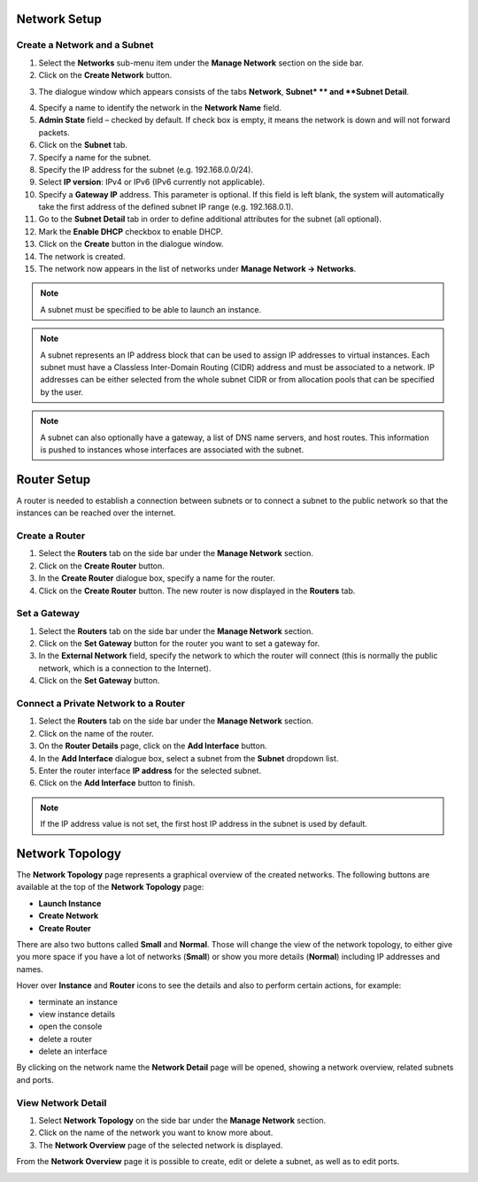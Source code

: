Network Setup
=============

Create a Network and a Subnet
-----------------------------

1. Select the **Networks** sub-menu item under the **Manage Network** section on the side bar.
2. Click on the **Create Network** button.

.. image:: _static/networksetup/pic1.png
      :alt: Networks

3. The dialogue window which appears consists of the tabs **Network**, **Subnet* ** and **Subnet Detail**.

.. image:: _static/networksetup/pic2.png
      :alt: Create Network – Network tab
	  
4. Specify a name to identify the network in the **Network Name** field.
5. **Admin State** field – checked by default. If check box is empty, it means the network is down and will not forward packets.
6. Click on the **Subnet** tab.
7. Specify a name for the subnet.
8. Specify the IP address for the subnet (e.g. 192.168.0.0/24).
9. Select **IP version**: IPv4 or IPv6 (IPv6 currently not applicable).
10. Specify a **Gateway IP** address. This parameter is optional. If this field is left blank, the system will automatically take the first address of the defined subnet IP range (e.g. 192.168.0.1).
11. Go to the **Subnet Detail** tab in order to define additional attributes for the subnet (all optional).
12. Mark the **Enable DHCP** checkbox to enable DHCP.
13. Click on the **Create** button in the dialogue window.
14. The network is created.
15. The network now appears in the list of networks under **Manage Network -> Networks**.

.. note::
	A subnet must be specified to be able to launch an instance.

.. note::
	A subnet represents an IP address block that can be used to assign IP addresses to virtual instances. Each subnet must have a Classless Inter-Domain Routing (CIDR) address and must be associated to a network. IP addresses can be either selected from the whole subnet CIDR or from allocation pools that can be specified by the user.

.. note::
	A subnet can also optionally have a gateway, a list of DNS name servers, and host routes. This information is pushed to instances whose interfaces are associated with the subnet. 
	
Router Setup
============

A router is needed to establish a connection between subnets or to connect a subnet to the public network so that the instances can be reached over the internet.

Create a Router
---------------

1.	Select the **Routers** tab on the side bar under the **Manage Network** section.
2.	Click on the **Create Router** button. 
3.	In the **Create Router** dialogue box, specify a name for the router.
4.	Click on the **Create Router** button. The new router is now displayed in the **Routers** tab.

.. image:: _static/networksetup/pic3.png
      :alt: Create Router
	  
Set a Gateway
-------------

1.	Select the **Routers** tab on the side bar under the **Manage Network** section.
2.	Click on the **Set Gateway** button for the router you want to set a gateway for.
3.	In the **External Network** field, specify the network to which the router will connect (this is normally the public network, which is a connection to the Internet).
4.	Click on the **Set Gateway** button.

.. image:: _static/networksetup/pic4.png
      :alt: Set Gateway
	  
Connect a Private Network to a Router
-------------------------------------

1.	Select the **Routers** tab on the side bar under the **Manage Network** section. 
2.	Click on the name of the router.
3.	On the **Router Details** page, click on the **Add Interface** button.
4.	In the **Add Interface** dialogue box, select a subnet from the **Subnet** dropdown list.
5.	Enter the router interface **IP address** for the selected subnet. 
6.	Click on the **Add Interface** button to finish.

.. note::
	If the IP address value is not set, the first host IP address in the subnet is used by default.
	
.. image:: _static/networksetup/pic5.png
      :alt: Add Interface
	  
Network Topology
================

The **Network Topology** page represents a graphical overview of the created networks.
The following buttons are available at the top of the **Network Topology** page:

- **Launch Instance**
- **Create Network**
- **Create Router**

There are also two buttons called **Small** and **Normal**. Those will change the view of the network topology, to either give you more space if you have a lot of networks (**Small**) or show you more details (**Normal**) including IP addresses and names.

Hover over **Instance** and **Router** icons to see the details and also to perform certain actions, for example:

- terminate an instance
- view instance details
- open the console
- delete a router
- delete an interface

By clicking on the network name the **Network Detail** page will be opened, showing a network overview, related subnets and ports.

.. image:: _static/networksetup/pic6.png
      :alt: Network Topology
	  
View Network Detail
-------------------

1. Select **Network Topology** on the side bar under the **Manage Network** section. 
2. Click on the name of the network you want to know more about.
3. The **Network Overview** page of the selected network is displayed.

From the **Network Overview** page it is possible to create, edit or delete a subnet, as well as to edit ports.

.. image:: _static/networksetup/pic7.png
      :alt: Network Detail
	  
